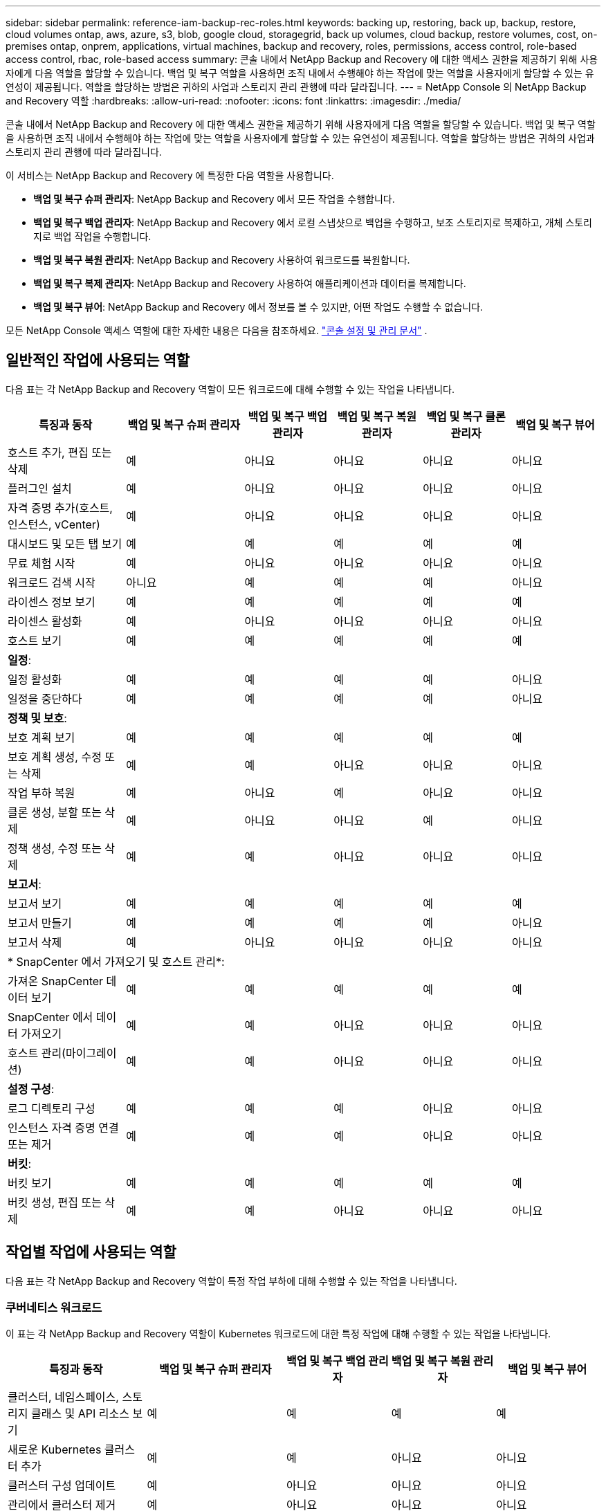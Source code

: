 ---
sidebar: sidebar 
permalink: reference-iam-backup-rec-roles.html 
keywords: backing up, restoring, back up, backup, restore, cloud volumes ontap, aws, azure, s3, blob, google cloud, storagegrid, back up volumes, cloud backup, restore volumes, cost, on-premises ontap, onprem, applications, virtual machines, backup and recovery, roles, permissions, access control, role-based access control, rbac, role-based access 
summary: 콘솔 내에서 NetApp Backup and Recovery 에 대한 액세스 권한을 제공하기 위해 사용자에게 다음 역할을 할당할 수 있습니다.  백업 및 복구 역할을 사용하면 조직 내에서 수행해야 하는 작업에 맞는 역할을 사용자에게 할당할 수 있는 유연성이 제공됩니다. 역할을 할당하는 방법은 귀하의 사업과 스토리지 관리 관행에 따라 달라집니다. 
---
= NetApp Console 의 NetApp Backup and Recovery 역할
:hardbreaks:
:allow-uri-read: 
:nofooter: 
:icons: font
:linkattrs: 
:imagesdir: ./media/


[role="lead"]
콘솔 내에서 NetApp Backup and Recovery 에 대한 액세스 권한을 제공하기 위해 사용자에게 다음 역할을 할당할 수 있습니다.  백업 및 복구 역할을 사용하면 조직 내에서 수행해야 하는 작업에 맞는 역할을 사용자에게 할당할 수 있는 유연성이 제공됩니다. 역할을 할당하는 방법은 귀하의 사업과 스토리지 관리 관행에 따라 달라집니다.

이 서비스는 NetApp Backup and Recovery 에 특정한 다음 역할을 사용합니다.

* *백업 및 복구 슈퍼 관리자*: NetApp Backup and Recovery 에서 모든 작업을 수행합니다.
* *백업 및 복구 백업 관리자*: NetApp Backup and Recovery 에서 로컬 스냅샷으로 백업을 수행하고, 보조 스토리지로 복제하고, 개체 스토리지로 백업 작업을 수행합니다.
* *백업 및 복구 복원 관리자*: NetApp Backup and Recovery 사용하여 워크로드를 복원합니다.
* *백업 및 복구 복제 관리자*: NetApp Backup and Recovery 사용하여 애플리케이션과 데이터를 복제합니다.
* *백업 및 복구 뷰어*: NetApp Backup and Recovery 에서 정보를 볼 수 있지만, 어떤 작업도 수행할 수 없습니다.


모든 NetApp Console 액세스 역할에 대한 자세한 내용은 다음을 참조하세요. https://docs.netapp.com/us-en/console-setup-admin/reference-iam-predefined-roles.html["콘솔 설정 및 관리 문서"^] .



== 일반적인 작업에 사용되는 역할

다음 표는 각 NetApp Backup and Recovery 역할이 모든 워크로드에 대해 수행할 수 있는 작업을 나타냅니다.

[cols="20,20,15,15a,15a,15a"]
|===
| 특징과 동작 | 백업 및 복구 슈퍼 관리자 | 백업 및 복구 백업 관리자 | 백업 및 복구 복원 관리자 | 백업 및 복구 클론 관리자 | 백업 및 복구 뷰어 


| 호스트 추가, 편집 또는 삭제 | 예 | 아니요  a| 
아니요
 a| 
아니요
 a| 
아니요



| 플러그인 설치 | 예 | 아니요  a| 
아니요
 a| 
아니요
 a| 
아니요



| 자격 증명 추가(호스트, 인스턴스, vCenter) | 예 | 아니요  a| 
아니요
 a| 
아니요
 a| 
아니요



| 대시보드 및 모든 탭 보기 | 예 | 예  a| 
예
 a| 
예
 a| 
예



| 무료 체험 시작 | 예 | 아니요  a| 
아니요
 a| 
아니요
 a| 
아니요



| 워크로드 검색 시작 | 아니요 | 예  a| 
예
 a| 
예
 a| 
아니요



| 라이센스 정보 보기 | 예 | 예  a| 
예
 a| 
예
 a| 
예



| 라이센스 활성화 | 예 | 아니요  a| 
아니요
 a| 
아니요
 a| 
아니요



| 호스트 보기 | 예 | 예  a| 
예
 a| 
예
 a| 
예



6+| *일정*: 


| 일정 활성화 | 예 | 예  a| 
예
 a| 
예
 a| 
아니요



| 일정을 중단하다 | 예 | 예  a| 
예
 a| 
예
 a| 
아니요



6+| *정책 및 보호*: 


| 보호 계획 보기 | 예 | 예  a| 
예
 a| 
예
 a| 
예



| 보호 계획 생성, 수정 또는 삭제 | 예 | 예  a| 
아니요
 a| 
아니요
 a| 
아니요



| 작업 부하 복원 | 예 | 아니요  a| 
예
 a| 
아니요
 a| 
아니요



| 클론 생성, 분할 또는 삭제 | 예 | 아니요  a| 
아니요
 a| 
예
 a| 
아니요



| 정책 생성, 수정 또는 삭제 | 예 | 예  a| 
아니요
 a| 
아니요
 a| 
아니요



6+| *보고서*: 


| 보고서 보기 | 예 | 예  a| 
예
 a| 
예
 a| 
예



| 보고서 만들기 | 예 | 예  a| 
예
 a| 
예
 a| 
아니요



| 보고서 삭제 | 예 | 아니요  a| 
아니요
 a| 
아니요
 a| 
아니요



6+| * SnapCenter 에서 가져오기 및 호스트 관리*: 


| 가져온 SnapCenter 데이터 보기 | 예 | 예  a| 
예
 a| 
예
 a| 
예



| SnapCenter 에서 데이터 가져오기 | 예 | 예  a| 
아니요
 a| 
아니요
 a| 
아니요



| 호스트 관리(마이그레이션) | 예 | 예  a| 
아니요
 a| 
아니요
 a| 
아니요



6+| *설정 구성*: 


| 로그 디렉토리 구성 | 예 | 예  a| 
예
 a| 
아니요
 a| 
아니요



| 인스턴스 자격 증명 연결 또는 제거 | 예 | 예  a| 
예
 a| 
아니요
 a| 
아니요



6+| *버킷*: 


| 버킷 보기 | 예 | 예  a| 
예
 a| 
예
 a| 
예



| 버킷 생성, 편집 또는 삭제 | 예 | 예  a| 
아니요
 a| 
아니요
 a| 
아니요

|===


== 작업별 작업에 사용되는 역할

다음 표는 각 NetApp Backup and Recovery 역할이 특정 작업 부하에 대해 수행할 수 있는 작업을 나타냅니다.



=== 쿠버네티스 워크로드

이 표는 각 NetApp Backup and Recovery 역할이 Kubernetes 워크로드에 대한 특정 작업에 대해 수행할 수 있는 작업을 나타냅니다.

[cols="20,20,15,15a,15a"]
|===
| 특징과 동작 | 백업 및 복구 슈퍼 관리자 | 백업 및 복구 백업 관리자 | 백업 및 복구 복원 관리자 | 백업 및 복구 뷰어 


| 클러스터, 네임스페이스, 스토리지 클래스 및 API 리소스 보기 | 예 | 예  a| 
예
 a| 
예



| 새로운 Kubernetes 클러스터 추가 | 예 | 예  a| 
아니요
 a| 
아니요



| 클러스터 구성 업데이트 | 예 | 아니요  a| 
아니요
 a| 
아니요



| 관리에서 클러스터 제거 | 예 | 아니요  a| 
아니요
 a| 
아니요



| 신청서 보기 | 예 | 예  a| 
예
 a| 
예



| 새로운 애플리케이션을 만들고 정의합니다. | 예 | 예  a| 
아니요
 a| 
아니요



| 애플리케이션 구성 업데이트 | 예 | 예  a| 
아니요
 a| 
아니요



| 관리에서 애플리케이션 제거 | 예 | 예  a| 
아니요
 a| 
아니요



| 보호된 리소스 및 백업 상태 보기 | 예 | 예  a| 
예
 a| 
예



| 백업을 생성하고 정책을 사용하여 애플리케이션을 보호합니다. | 예 | 예  a| 
아니요
 a| 
아니요



| 앱 보호 해제 및 백업 삭제 | 예 | 예  a| 
아니요
 a| 
아니요



| 복구 지점 및 리소스 뷰어 결과 보기 | 예 | 예  a| 
예
 a| 
예



| 복구 지점에서 애플리케이션 복원 | 예 | 아니요  a| 
예
 a| 
아니요



| Kubernetes 백업 정책 보기 | 예 | 예  a| 
예
 a| 
예



| Kubernetes 백업 정책 생성 | 예 | 예  a| 
예
 a| 
아니요



| 백업 정책 업데이트 | 예 | 예  a| 
예
 a| 
아니요



| 백업 정책 삭제 | 예 | 예  a| 
예
 a| 
아니요



| 실행 후크 및 후크 소스 보기 | 예 | 예  a| 
예
 a| 
예



| 실행 후크 및 후크 소스 생성 | 예 | 예  a| 
예
 a| 
아니요



| 실행 후크 및 후크 소스 업데이트 | 예 | 예  a| 
예
 a| 
아니요



| 실행 후크 및 후크 소스 삭제 | 예 | 예  a| 
예
 a| 
아니요



| 실행 후크 템플릿 보기 | 예 | 예  a| 
예
 a| 
예



| 실행 후크 템플릿 만들기 | 예 | 예  a| 
예
 a| 
아니요



| 실행 후크 템플릿 업데이트 | 예 | 예  a| 
예
 a| 
아니요



| 실행 후크 템플릿 삭제 | 예 | 예  a| 
예
 a| 
아니요



| 작업 요약 및 분석 대시보드 보기 | 예 | 예  a| 
예
 a| 
예



| StorageGRID 버킷 및 스토리지 대상 보기 | 예 | 예  a| 
예
 a| 
예

|===